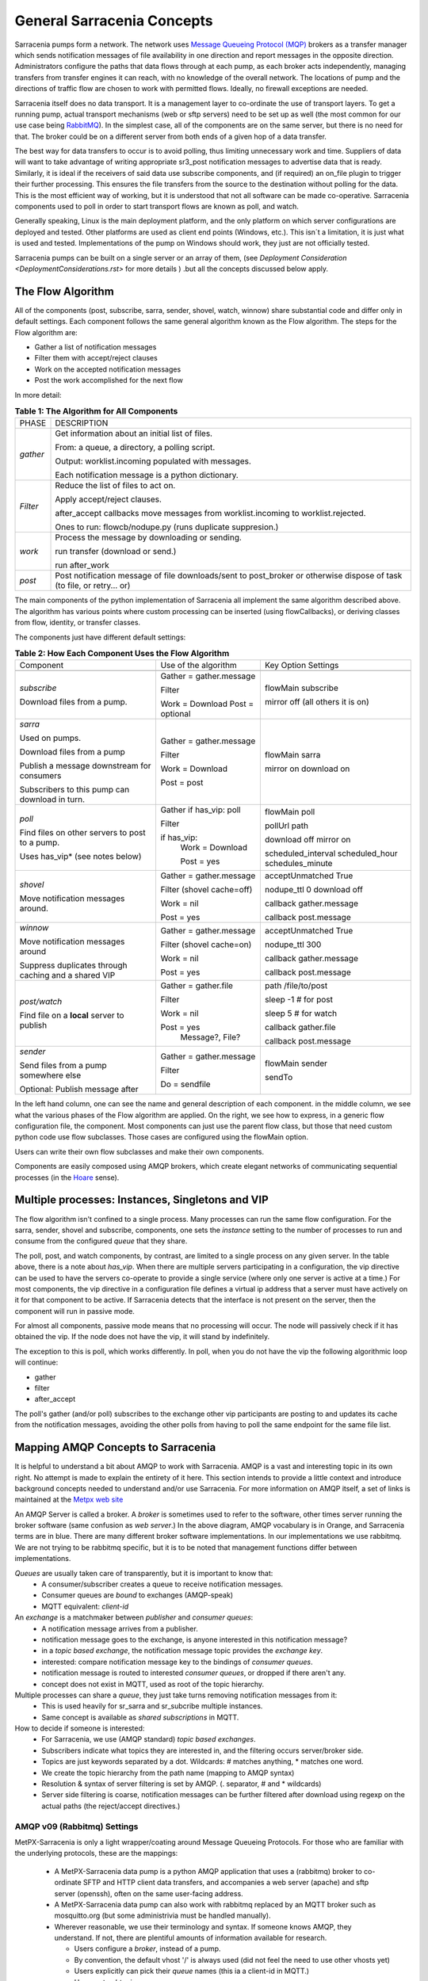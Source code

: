 =============================
 General Sarracenia Concepts
=============================

Sarracenia pumps form a network. The network uses `Message Queueing Protocol (MQP) <https://en.wikipedia.org/wiki/Message_queue>`_ brokers as a transfer manager which sends notification messages of file availability in one direction and report messages in the opposite direction. Administrators configure the paths that data flows through at each pump, as each broker acts independently, managing transfers from transfer engines it can reach, with no knowledge of the overall network. The locations of pump and the directions of traffic flow are chosen to work with permitted flows. Ideally, no firewall exceptions are needed.

Sarracenia itself does no data transport. It is a management layer to co-ordinate the use of transport layers. To get a running pump, actual transport mechanisms (web or sftp servers) need to be set up as well (the most common for our use case being `RabbitMQ <https://www.rabbitmq.com/>`_). In the simplest case, all of the components are on the same server, but there is no need for that. The broker could be on a different server from both ends of a given hop of a data transfer.

The best way for data transfers to occur is to avoid polling, thus limiting unnecessary work and time. Suppliers of data will want to take advantage of writing appropriate sr3_post notification messages to advertise data that is ready. Similarly, it is ideal if the receivers of said data use subscribe components, and (if required) an on_file plugin to trigger their further processing. This ensures the file transfers from the source to the destination without polling for the data. This is the most efficient way of working, but it is understood that not all software can be made co-operative. Sarracenia components used to poll in order to start transport flows are known as poll, and watch.

Generally speaking, Linux is the main deployment platform, and the only platform on which server configurations are deployed and tested. Other platforms are used as client end points (Windows, etc.). This isn´t a limitation, it is just what is used and tested. Implementations of the pump on Windows should work, they just are not officially tested.

Sarracenia pumps can be built on a single server or an array of them, (see `Deployment Consideration <DeploymentConsiderations.rst>` for more details ) .but all the concepts discussed below apply.

The Flow Algorithm
------------------

All of the components (post, subscribe, sarra, sender, shovel, watch, winnow) share substantial code and differ only in default settings. Each component follows the same general algorithm known as the Flow algorithm. The steps for the Flow algorithm are:

* Gather a list of notification messages
* Filter them with accept/reject clauses
* Work on the accepted notification messages
* Post the work accomplished for the next flow

In more detail:

.. table:: **Table 1: The Algorithm for All Components**
 :align: center

 +----------+-------------------------------------------------------------+
 |          |                                                             |
 |  PHASE   |                 DESCRIPTION                                 |
 |          |                                                             |
 +----------+-------------------------------------------------------------+
 | *gather* | Get information about an initial list of files.             |
 |          |                                                             |
 |          | From: a queue, a directory, a polling script.               |
 |          |                                                             |
 |          | Output: worklist.incoming populated with messages.          |
 |          |                                                             |
 |          | Each notification message is a python dictionary.           |
 +----------+-------------------------------------------------------------+
 | *Filter* | Reduce the list of files to act on.                         |
 |          |                                                             |
 |          | Apply accept/reject clauses.                                |
 |          |                                                             |
 |          | after_accept callbacks                                      |
 |          | move messages from worklist.incoming to worklist.rejected.  |
 |          |                                                             |
 |          | Ones to run: flowcb/nodupe.py (runs duplicate suppresion.)  |
 |          |                                                             |
 +----------+-------------------------------------------------------------+
 | *work*   | Process the message by downloading or sending.              |
 |          |                                                             |
 |          | run transfer (download or send.)                            |
 |          |                                                             |
 |          | run after_work                                              |
 +----------+-------------------------------------------------------------+
 | *post*   | Post notification message of file downloads/sent to         |
 |          | post_broker or otherwise dispose of task                    |
 |          | (to file, or retry... or)                                   |
 +----------+-------------------------------------------------------------+

The main components of the python implementation of Sarracenia all implement the same algorithm described above. 
The algorithm has various points where custom processing can be inserted (using flowCallbacks), 
or deriving classes from flow, identity, or transfer classes.

The components just have different default settings:

.. table:: **Table 2: How Each Component Uses the Flow Algorithm**
 :align: center

 +------------------------+--------------------------+------------------------+
 | Component              | Use of the algorithm     | Key Option Settings    |
 +------------------------+--------------------------+------------------------+
 +------------------------+--------------------------+------------------------+
 | *subscribe*            | Gather = gather.message  | flowMain subscribe     |
 |                        |                          |                        |
 | Download files from a  | Filter                   | mirror off             |
 | pump.                  |                          | (all others it is on)  |
 |                        | Work = Download          |                        |
 |                        | Post = optional          |                        |
 |                        |                          |                        |
 +------------------------+--------------------------+------------------------+
 | *sarra*                | Gather = gather.message  | flowMain sarra         |
 |                        |                          |                        |
 | Used on pumps.         |                          | mirror on              |
 |                        |                          | download on            |
 | Download files from a  | Filter                   |                        |
 | pump                   |                          |                        |
 |                        |                          |                        |
 | Publish a message      |                          |                        |
 | downstream for         |                          |                        |                     
 | consumers              |                          |                        |    
 |                        |                          |                        |
 | Subscribers to         | Work = Download          |                        |
 | this pump can          |                          |                        |
 | download in turn.      | Post = post              |                        |
 |                        |                          |                        |
 +------------------------+--------------------------+------------------------+
 | *poll*                 | Gather                   | flowMain poll          |
 |                        | if has_vip: poll         |                        |
 |                        |                          | pollUrl                |
 |                        |                          | path                   |
 |                        |                          |                        |
 | Find files on other    | Filter                   | download off           |
 | servers to post to     |                          | mirror on              |
 | a pump.                | if has_vip:              |                        |
 |                        |     Work = Download      | scheduled_interval     |
 | Uses has_vip*          |                          | scheduled_hour         |
 | (see notes below)      |     Post = yes           | schedules_minute       |
 |                        |                          |                        |
 +------------------------+--------------------------+------------------------+
 | *shovel*               | Gather = gather.message  | acceptUnmatched True   |
 |                        |                          |                        |
 |                        |                          | nodupe_ttl 0           |
 | Move notification      | Filter (shovel cache=off)| download off           |
 | messages around.       |                          |                        |
 |                        | Work = nil               | callback gather.message|
 |                        |                          |                        |
 |                        | Post = yes               | callback post.message  |
 |                        |                          |                        |
 +------------------------+--------------------------+------------------------+
 | *winnow*               | Gather = gather.message  | acceptUnmatched True   |
 |                        |                          |                        |
 |                        |                          | nodupe_ttl 300         |
 | Move notification      | Filter (shovel cache=on) |                        |
 | messages around        |                          | callback gather.message|
 |                        |                          |                        |
 |                        | Work = nil               | callback post.message  |
 | Suppress duplicates    |                          |                        |
 | through caching and    |                          |                        | 
 | a shared VIP           | Post = yes               |                        |
 |                        |                          |                        |
 +------------------------+--------------------------+------------------------+
 | *post/watch*           | Gather = gather.file     | path /file/to/post     |
 |                        |                          |                        |
 | Find file on a         | Filter                   | sleep -1 # for post    |
 | **local** server to    |                          |                        |
 | publish                |                          | sleep 5 # for watch    |
 |                        | Work = nil               |                        |
 |                        |                          | callback gather.file   |
 |                        |                          |                        |
 |                        | Post = yes               | callback post.message  |
 |                        |   Message?, File?        |                        |
 |                        |                          |                        |
 +------------------------+--------------------------+------------------------+
 | *sender*               | Gather = gather.message  | flowMain sender        |
 |                        |                          |                        |
 | Send files from a      | Filter                   | sendTo                 |
 | pump somewhere else    |                          |                        |
 |                        | Do = sendfile            |                        |
 | Optional:              |                          |                        |
 | Publish message after  |                          |                        |
 |                        |                          |                        |
 +------------------------+--------------------------+------------------------+

In the left hand column, one can see the name and general description of each component.
in the middle column, we see what the various phases of the Flow algorithm are applied.
On the right, we see how to express, in a generic flow configuration file, the component.
Most components can just use the parent flow class, but those that need custom python
code use flow subclasses. Those cases are configured using the flowMain option.

Users can write their own flow subclasses and make their own components.

Components are easily composed using AMQP brokers, which create elegant networks of communicating sequential processes (in the `Hoare <http://dl.acm.org/citation.cfm?doid=359576.359585>`_ sense).

Multiple processes: Instances, Singletons and VIP
-------------------------------------------------

The flow algorithm isn't confined to a single process. Many processes can run the same flow configuration. For the sarra, sender, shovel and subscribe, components, one sets the *instance* setting to the number of processes to run and consume from the configured *queue* that they share.

The poll, post, and watch components, by contrast, are limited to a single process on any given server. In the table above, there is a note about *has_vip*. When there are multiple servers participating in a configuration, the vip directive can be used to have the servers co-operate to provide a single service (where only one server is active at a time.) For most components, the vip directive in a configuration file defines a virtual ip address that a server must have actively on it for that component to be active. If Sarracenia detects that the interface is not present on the server, then the component will run in passive mode.

For almost all components, passive mode means that no processing will occur. The node will passively check if it has obtained the vip. If the node does not have the vip, it will stand by indefinitely.

The exception to this is poll, which works differently. In poll, when you do not have the vip the following algorithmic loop will continue:

* gather
* filter
* after_accept

The poll's gather (and/or poll) subscribes to the exchange other vip participants are posting to and updates its cache from the notification messages, avoiding the other polls from having to poll the same endpoint for the same file list.

Mapping AMQP Concepts to Sarracenia
-----------------------------------

It is helpful to understand a bit about AMQP to work with Sarracenia. AMQP is a vast and interesting topic in its own right. No attempt is made to explain the entirety of it here. This section intends to provide a little context and introduce background concepts needed to understand and/or use Sarracenia. For more information on AMQP itself, a set of links is maintained at the `Metpx web site <sarra.rst#amqp>`_ 

.. image:: Concepts/amqp_flow_concept.svg
    :scale: 50%
    :align: center

An AMQP Server is called a broker. A *broker* is sometimes used to refer to the software, other times server running the broker software (same confusion as *web server*.) In the above diagram, AMQP vocabulary is in Orange, and Sarracenia terms are in blue. There are many different broker software implementations. In our implementations we use rabbitmq. We are not trying to be rabbitmq specific, but it is to be noted that management functions differ between implementations.

*Queues* are usually taken care of transparently, but it is important to know that:
   - A consumer/subscriber creates a queue to receive notification messages.
   - Consumer queues are *bound* to exchanges (AMQP-speak)
   - MQTT equivalent: *client-id*

An *exchange* is a matchmaker between *publisher* and *consumer queues*:
   - A notification message arrives from a publisher.
   - notification message goes to the exchange, is anyone interested in this notification message?
   - in a *topic based exchange*, the notification message topic provides the *exchange key*.
   - interested: compare notification message key to the bindings of *consumer queues*.
   - notification message is routed to interested *consumer queues*, or dropped if there aren't any.
   - concept does not exist in MQTT, used as root of the topic hierarchy.

Multiple processes can share a *queue*, they just take turns removing notification messages from it:
   - This is used heavily for sr_sarra and sr_subcribe multiple instances.
   - Same concept is available as *shared subscriptions* in MQTT.

How to decide if someone is interested:
   - For Sarracenia, we use (AMQP standard) *topic based exchanges*.
   - Subscribers indicate what topics they are interested in, and the filtering occurs server/broker side.
   - Topics are just keywords separated by a dot. Wildcards: # matches anything, * matches one word.
   - We create the topic hierarchy from the path name (mapping to AMQP syntax)
   - Resolution & syntax of server filtering is set by AMQP. (. separator, # and * wildcards)
   - Server side filtering is coarse, notification messages can be further filtered after download using regexp on the actual paths (the reject/accept directives.)



AMQP v09 (Rabbitmq) Settings
~~~~~~~~~~~~~~~~~~~~~~~~~~~~

MetPX-Sarracenia is only a light wrapper/coating around Message Queueing Protocols. For those who are familiar with the underlying protocols, these are the mappings:

  - A MetPX-Sarracenia data pump is a python AMQP application that uses a (rabbitmq) broker to co-ordinate SFTP and HTTP client data transfers, and accompanies a web server (apache) and sftp server (openssh), often on the same user-facing address.

  - A MetPX-Sarracenia data pump can also work with rabbitmq replaced by an MQTT broker such as mosquitto.org (but some administrivia must be handled manually).

  - Wherever reasonable, we use their terminology and syntax. If someone knows AMQP, they understand. If not, there are plentiful amounts of information available for research.

    - Users configure a *broker*, instead of a pump.
    - By convention, the default vhost '/' is always used (did not feel the need to use other vhosts yet)
    - Users explicitly can pick their *queue* names (this ia a client-id in MQTT.)
    - Users set *subtopic*,
    - Topics with dot separator are minimally transformed, rather than encoded.
    - Queue is set to *durable* so that notification messages are not lost across broker restarts.
    - We use *message headers* (AMQP-speak for key-value pairs) rather than encoding in JSON or some other payload format.
    - *expire* how long to keep an idle queue or exchange around. 

  - Reduce complexity through conventions.
     - Use only one type of exchanges (Topic), take care of bindings.
     - Naming conventions for exchanges and queues.
        - Exchanges start with x.
          - xs_Weather - the exchange for the source (mqp user) named Weather to post notification messages
          - xpublic -- exchange used for most subscribers.
        - Queues start with q\_

MQTT (version =5) Settings
~~~~~~~~~~~~~~~~~~~~~~~~~~

MQTT is actually a better match to Sarracenia than AMQP, as it is entirely based on hierarchical topics. While topics are only one among a variety of choices for routing methods in AMQP.

  - In MQTT, topic separator is / instead of .
  - The MQTT topic wildcard *#* is the same as in AMQP (match rest of topic)
  - The MQTT topic wildcard *+* is the same as the AMQP *\** (match one topic.)
  - An AMQP "Exchange" is mapped to the root of the MQTT topic tree, 
  - An AMQP "queue" is represented in MQTT by *client-id* and a *shared subscription*. Note: Shared subscriptions are only present in MQTTv5.

    * AMQP: A queue named *queuename* is bound to an exchange xpublic with key: v03.observations ...  
    * MQTT subscription: topic $shared/*queuename*/xpublic/v03/observations ...  

  - Connections are clean_sesssion=0 normally, to recover notification messages when a connection is broken.
  - MQTT QoS==1 is used to assure notification messages are sent at least once, and avoid overhead
    of ensuring only once.
  - AMQP *prefetch* mapped to MQTT *receiveMaximum*
  - *expire* has same meaning in MQTT as in AMQP.

MQTT v3 lacks shared subscriptions, and the recovery logic is quite different. Sarracenia only supports v5.


Flow Through Pumps
------------------

.. image:: Concepts/sr3_flow_example.svg
    :scale: 100%
    :align: center



A description of the conventional flow of notification messages through exchanges on a pump:

- subscribers usually bind to the xpublic exchange to get the main data feed. This is the default in a subscribe component.

- A user will have two exchanges:

  - xs_user the exhange where the user posts their file notifications and report messages.
  - xr_user the exchange where the user reads their report messages from.
  - Note: "user" exchanges will be whichever username the user specified. Not explicitly "xs_user" or "xr_user".

- Usually the sarra component will read from xs_user, retrieve the data corresponding to the users *post* notification message, and then make it available on the pump, by re-announcing it on the xpublic exchange.

- Administrators will have access to a xreport exchange to get system-wide monitoring. The user will not have permission to do that, they can only look at xr_user, which will have the specific report messages for only the user.

The purpose of these conventions is to encourage a reasonably secure means of operating. If a notification message is taken from xs_user, then the process doing the reading is responsible for ensuring that it is tagged as coming from the user on this cluster. This prevents certain types of ´spoofing´ as notification messages can only be posted by proper owners.


Users and Roles
---------------

Usernames for pump authentication are significant in that they are visible to all. They are used in the directory path on public trees, as well as to authenticate to the broker. They need to be understandable. They are often wider scope than a person... perhaps call them 'Accounts'. It can be elegant to configure the same usernames for use in transport engines.

All Account names should be unique, but nothing will avoid clashes when sources originate from different pump networks and clients at different destinations. In practice, name clashes are addressed by routing to avoid two different sources' with the same name having their data offerings combined on a single tree. On the other hand, name clashes are not always an error. Use of a common source account name on different clusters may be used to implement folders that are shared between the two accounts with the same name.

Pump users are defined with the *declare* option. Each option starts with the *declare* keyword, followed by the specified role and lastly the user name which has that role.

Role can be one of:

subscriber
  A subscriber is a user that can only subscribe to data and report messages. Not permitted to inject data. Each subscriber gets an xs_<user> named exchange on the pump. If a user is named *Acme*, the corresponding exchange will be *xs_Acme*. This exchange is where an sr_subscribe process will send its report messages.

  By convention/default, the *anonymous* user is created on all pumps to permit subscription without a specific account.

source
  A user permitted to subscribe or originate data. A source does not necessarily represent one person or type of data, but rather an organization responsible for the data produced. So if an organization gathers and makes available ten kinds of data with a single contact email or phone number for questions about the data and it's availability, then all of those collection activities might use a single 'source' account.

  Each source gets a xs_<user> exchange for injection of data notification messages and, similar to a subscriber, to send report messages about processing and receipt of data. Each source is able to view all of the notification messages for data it has injected, but the location where all of these notification messages are available varies according to administrator configuration of report routing. A source may inject data on a pump, but may subscribe to reports on a different pump. The reports corresponding to the data the source injected are written in exchange xr_<user>.

  When data is first injected, the path is modified by sarracenia to prepend a fixed upper part of the directory tree. The first level directory is the day of ingest into the network in YYYYMMDD format. The second level directory is the source name. So for a user Alice, injecting data on May 4th, 2016, the root of the directory tree is: `20160504/Alice`. Note that all pumps are expected to run in the UTC timezone.

  There are daily directories because there is a system-wide life-time for data, it is deleted after a standard number of days, data is just deleted from the root.

  Since all clients will see the directories, and therefore client configurations will include them. It would be wise to consider the account name public, and relatively static.

  Sources determine who can access their data, by specifying which cluster to send the data to.

feeder
  A user permitted to subscribe or originate data, but understood to represent a pump. This local pump user would be used to run processes like sarra, report routing shovels, etc...

admin
  A user permitted to manage the local pump. It is the real rabbitmq-server administrator. The administrator runs sr_audit to create/delete exchanges, users, or clean unused queues, etc.

Example of a complete valid admin.conf, for a host named *blacklab*:

  cluster blacklab
  admin amqps://hbic@blacklab/
  feeder  amqps://feeder@blacklab/
  declare source goldenlab
  declare subscriber anonymous

A corresponding credentials.conf would look like::

  amqps://hbic:hbicpw@blacklab/
  amqps://feeder:feederpw@blacklab/
  amqps://goldenlab:puppypw@blacklab/
  amqps://anonymous:anonymous@blacklab/



